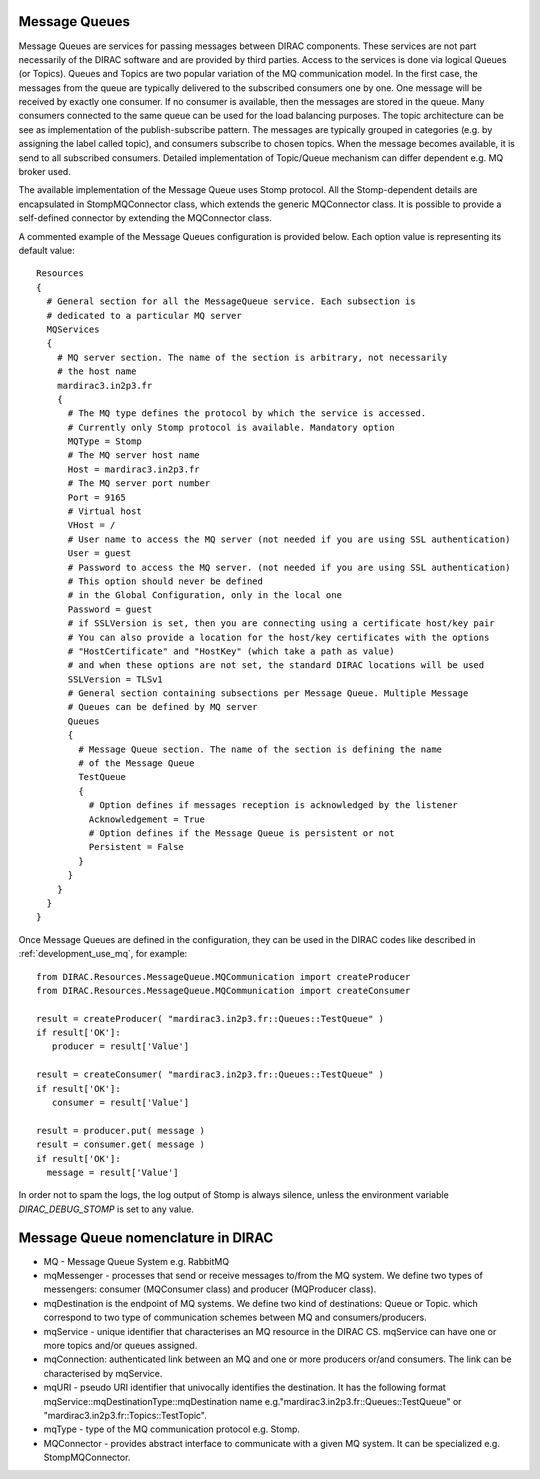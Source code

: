 .. _configuration_message_queues:

==================
Message Queues
==================

Message Queues are services for passing messages between DIRAC components.
These services are not part necessarily of the DIRAC software and are provided
by third parties. Access to the services is done via logical Queues (or Topics).
Queues and Topics are two popular variation of the MQ communication model.
In the first case, the messages from the queue are typically delivered to the subscribed
consumers one by one. One message will be received by exactly one consumer.
If no consumer is available, then the messages are stored in the queue. Many consumers connected
to the same queue can be used for the load balancing purposes.
The topic architecture can be see as implementation of the publish-subscribe pattern. The messages
are typically grouped in categories (e.g. by assigning the label called topic), and consumers
subscribe to chosen topics. When the message becomes available, it is send to all
subscribed consumers.
Detailed implementation of Topic/Queue mechanism can differ dependent e.g. MQ broker used.

The available implementation of the Message Queue uses Stomp protocol.
All the Stomp-dependent details are encapsulated in StompMQConnector class,
which extends the generic MQConnector class. 
It is possible to provide a self-defined connector by extending the 
MQConnector class.

A commented example of the Message Queues configuration is provided below.
Each option value is representing its default value::

    Resources
    {
      # General section for all the MessageQueue service. Each subsection is
      # dedicated to a particular MQ server
      MQServices
      {
        # MQ server section. The name of the section is arbitrary, not necessarily
        # the host name
        mardirac3.in2p3.fr
        {
          # The MQ type defines the protocol by which the service is accessed.
          # Currently only Stomp protocol is available. Mandatory option
          MQType = Stomp
          # The MQ server host name
          Host = mardirac3.in2p3.fr
          # The MQ server port number
          Port = 9165
          # Virtual host
          VHost = /
          # User name to access the MQ server (not needed if you are using SSL authentication)
          User = guest
          # Password to access the MQ server. (not needed if you are using SSL authentication)
          # This option should never be defined
          # in the Global Configuration, only in the local one
          Password = guest
          # if SSLVersion is set, then you are connecting using a certificate host/key pair
          # You can also provide a location for the host/key certificates with the options
          # "HostCertificate" and "HostKey" (which take a path as value)
          # and when these options are not set, the standard DIRAC locations will be used
          SSLVersion = TLSv1
          # General section containing subsections per Message Queue. Multiple Message
          # Queues can be defined by MQ server
          Queues
          {
            # Message Queue section. The name of the section is defining the name
            # of the Message Queue
            TestQueue
            {
              # Option defines if messages reception is acknowledged by the listener
              Acknowledgement = True
              # Option defines if the Message Queue is persistent or not
              Persistent = False
            }
          }
        }
      }
    }

Once Message Queues are defined in the configuration, they can be used in the DIRAC codes
like described in :ref:`development_use_mq`, for example::

   from DIRAC.Resources.MessageQueue.MQCommunication import createProducer
   from DIRAC.Resources.MessageQueue.MQCommunication import createConsumer

   result = createProducer( "mardirac3.in2p3.fr::Queues::TestQueue" )
   if result['OK']:
      producer = result['Value']

   result = createConsumer( "mardirac3.in2p3.fr::Queues::TestQueue" )
   if result['OK']:
      consumer = result['Value']

   result = producer.put( message )
   result = consumer.get( message )
   if result['OK']:
     message = result['Value']


In order not to spam the logs, the log output of Stomp is always silence, unless the environment variable `DIRAC_DEBUG_STOMP` is set to any value.

====================================
Message Queue nomenclature in DIRAC
====================================

* MQ - Message Queue System e.g. RabbitMQ
* mqMessenger - processes that send or receive messages to/from the MQ system.
  We define two types of messengers: consumer (MQConsumer class) and producer (MQProducer class).
* mqDestination is the endpoint of MQ systems. We define two kind of destinations: Queue or Topic.
  which correspond  to two type of communication schemes between MQ and consumers/producers.
* mqService - unique identifier that characterises an MQ resource in the DIRAC CS. mqService can have one or more topics and/or queues assigned.
* mqConnection: authenticated link between an MQ and one or more producers or/and consumers. The link can be characterised by mqService.
* mqURI - pseudo URI identifier that univocally identifies the destination.
  It has the following format mqService::mqDestinationType::mqDestination name e.g."mardirac3.in2p3.fr::Queues::TestQueue" or
  "mardirac3.in2p3.fr::Topics::TestTopic".
* mqType - type of the MQ communication protocol e.g. Stomp.
* MQConnector - provides abstract interface to communicate with a given MQ system. It can be specialized e.g.  StompMQConnector.
